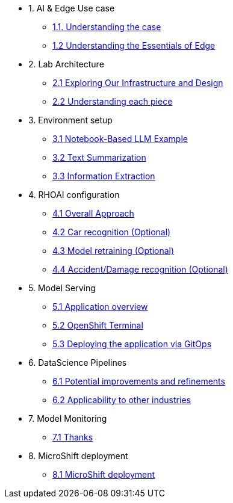 * 1. AI & Edge Use case
** xref:1-1_case-study.adoc[1.1. Understanding the case]
** xref:1-2_essentials-edge.adoc[1.2 Understanding the Essentials of Edge]

* 2. Lab Architecture
** xref:2-1_architecture.adoc[2.1 Exploring Our Infrastructure and Design]
** xref:2-2_lifecycle-pieces.adoc[2.2 Understanding each piece]

* 3. Environment setup
** xref:3-1_access-environment.adoc[3.1 Notebook-Based LLM Example]
** xref:3-2_node-setup.adoc[3.2 Text Summarization]
** xref:3-3_s3-buckets.adoc[3.3 Information Extraction]

* 4. RHOAI configuration
** xref:4-1_rhoai-install.adoc[4.1 Overall Approach]
** xref:4-2_datascience-project.adoc[4.2 Car recognition (Optional)]
** xref:4-3_workbench.adoc[4.3 Model retraining (Optional)]
** xref:4-4_importing_notebooks.adoc[4.4 Accident/Damage recognition (Optional)]

* 5. Model Serving
** xref:5-1_data-connection-serving.adoc[5.1 Application overview]
** xref:5-2_running_notebooks.adoc[5.2 OpenShift Terminal]
** xref:5-3_model-server.adoc[5.3 Deploying the application via GitOps]

* 6. DataScience Pipelines
** xref:6-1_data-connection-pipelines.adoc[6.1 Potential improvements and refinements]
** xref:6-2_running-pipelines.adoc[6.2 Applicability to other industries]

* 7. Model Monitoring
** xref:7_TODO_monitoring.adoc[7.1 Thanks]

* 8. MicroShift deployment
** xref:8_TODO_microshift.adoc[8.1 MicroShift deployment]

